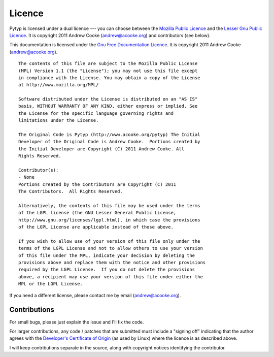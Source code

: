
.. index:: licence, LGPL, MPL
.. _licence:

Licence
=======

Pytyp is licensed under a dual licence --- you can choose between the `Mozilla
Public Licence <http://www.mozilla.org/MPL/MPL-1.1.html>`_ and the `Lesser Gnu
Public Licence <http://www.gnu.org/licenses/lgpl.html>`_.  It is copyright
2011 Andrew Cooke (andrew@acooke.org) and contributors (see below).

This documentation is licensed under the `Gnu Free Documentation Licence
<http://www.gnu.org/licenses/fdl.html>`_.  It is copyright 2011 Andrew
Cooke (andrew@acooke.org).

::
  
  The contents of this file are subject to the Mozilla Public License
  (MPL) Version 1.1 (the "License"); you may not use this file except
  in compliance with the License. You may obtain a copy of the License
  at http://www.mozilla.org/MPL/
  
  Software distributed under the License is distributed on an "AS IS"
  basis, WITHOUT WARRANTY OF ANY KIND, either express or implied. See
  the License for the specific language governing rights and
  limitations under the License.
  
  The Original Code is Pytyp (http://www.acooke.org/pytyp) The Initial
  Developer of the Original Code is Andrew Cooke.  Portions created by
  the Initial Developer are Copyright (C) 2011 Andrew Cooke. All
  Rights Reserved.

  Contributor(s):
  - None
  Portions created by the Contributors are Copyright (C) 2011
  The Contributors.  All Rights Reserved.

  Alternatively, the contents of this file may be used under the terms
  of the LGPL license (the GNU Lesser General Public License,
  http://www.gnu.org/licenses/lgpl.html), in which case the provisions
  of the LGPL License are applicable instead of those above.
  
  If you wish to allow use of your version of this file only under the
  terms of the LGPL License and not to allow others to use your version
  of this file under the MPL, indicate your decision by deleting the
  provisions above and replace them with the notice and other provisions
  required by the LGPL License.  If you do not delete the provisions
  above, a recipient may use your version of this file under either the
  MPL or the LGPL License.

If you need a different license, please contact me by email
(andrew@acooke.org).


.. index:: contributions
.. _contributions:

Contributions
-------------

For small bugs, please just explain the issue and I'll fix the code.

For larger contributions, any code / patches that are submitted must
include a "signing off" indicating that the author agrees with the
`Developer's Certificate of Origin
<http://elinux.org/Developer_Certificate_Of_Origin>`_ (as used by
Linux) where the licence is as described above.

I will keep contributions separate in the source, along with copyright notices
identifying the contributor.
